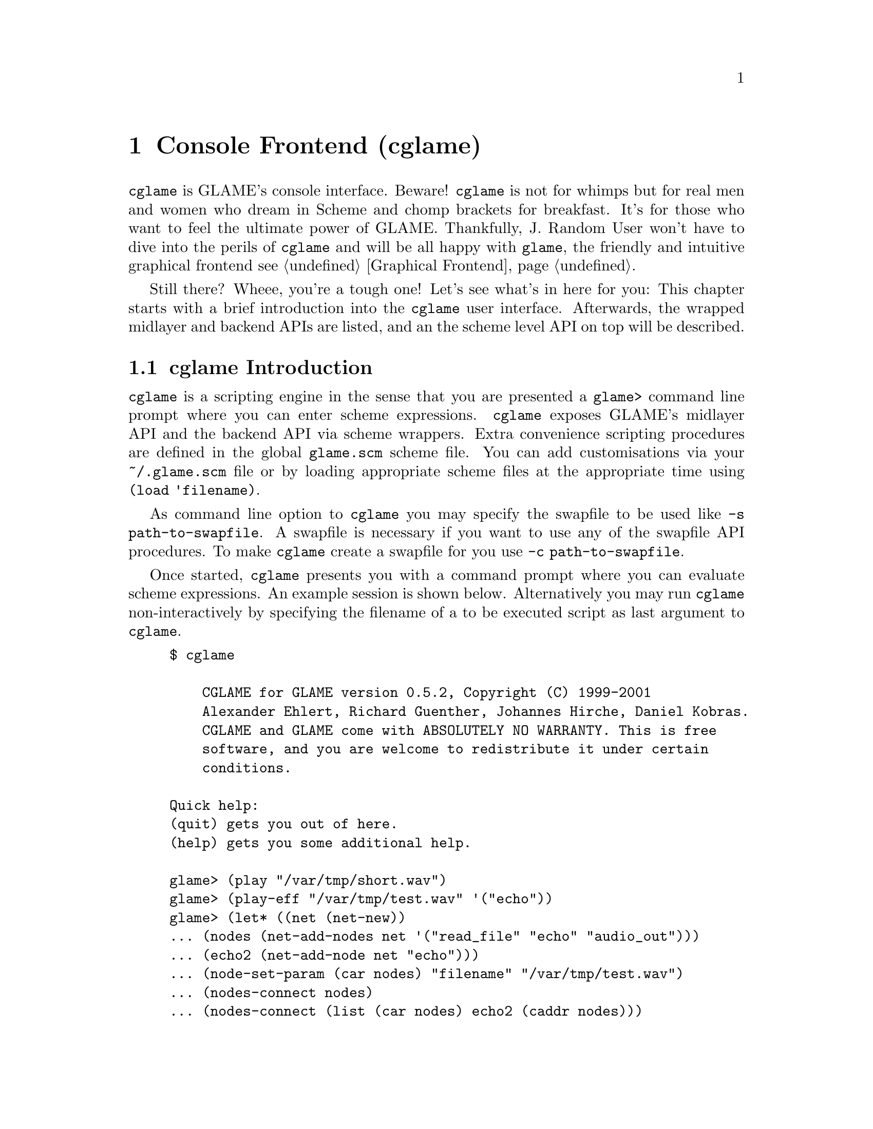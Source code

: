 @comment $Id: cglame.texi,v 1.18 2006/11/25 12:08:09 richi Exp $

@node Console Frontend, Plugin Collection, Graphical Frontend, Top
@chapter Console Frontend (cglame)

@file{cglame} is GLAME's console interface. Beware! @file{cglame} is
not for whimps but for real men and women who dream in Scheme and
chomp brackets for breakfast. It's for those who want to feel the
ultimate power of GLAME. Thankfully, J. Random User won't have to dive
into the perils of @file{cglame} and will be all happy with @file{glame},
the friendly and intuitive graphical frontend @pxref{Graphical Frontend}.

Still there? Wheee, you're a tough one! Let's see what's in here for you:
This chapter starts with a brief introduction into the @file{cglame} user
interface. Afterwards, the wrapped midlayer and backend APIs are listed, and
an the scheme level API on top will be described.


@menu
* cglame Introduction::
* Wrapped API::
* cglame Convenience::
@end menu


@node cglame Introduction, Wrapped API,, Console Frontend
@section cglame Introduction

@file{cglame} is a scripting engine
in the sense that you are presented a @code{glame>} command line prompt
where you can enter scheme expressions. @file{cglame} exposes GLAME's 
midlayer API and the backend API via scheme wrappers. Extra convenience
scripting procedures are defined in the global @file{glame.scm} scheme
file. You can add customisations via your @file{~/.glame.scm} file or
by loading appropriate scheme files at the appropriate time using
@code{(load 'filename)}.

As command line option to @file{cglame} you may specify the swapfile to
be used like @code{-s path-to-swapfile}.  A swapfile is necessary if you
want to use any of the swapfile API procedures. To make @file{cglame}
create a swapfile for you use @code{-c path-to-swapfile}.

Once started, @file{cglame} presents you with a command prompt where you
can evaluate scheme expressions. An example session is shown below.
Alternatively you may run @file{cglame} non-interactively by specifying
the filename of a to be executed script as last argument to @file{cglame}.

@example
$ cglame

    CGLAME for GLAME version 0.5.2, Copyright (C) 1999-2001
    Alexander Ehlert, Richard Guenther, Johannes Hirche, Daniel Kobras.
    CGLAME and GLAME come with ABSOLUTELY NO WARRANTY. This is free
    software, and you are welcome to redistribute it under certain
    conditions.

Quick help:
(quit) gets you out of here.
(help) gets you some additional help.

glame> (play "/var/tmp/short.wav")
glame> (play-eff "/var/tmp/test.wav" '("echo"))
glame> (let* ((net (net-new))
... (nodes (net-add-nodes net '("read_file" "echo" "audio_out")))
... (echo2 (net-add-node net "echo")))
... (node-set-param (car nodes) "filename" "/var/tmp/test.wav")
... (nodes-connect nodes)
... (nodes-connect (list (car nodes) echo2 (caddr nodes)))
... (net-run net))
glame> (quit)
$
@end example

All used scheme procedures which are not documented in the following
sections reside in the @file{glame.scm} file shipped with glame,
usually installed as @file{/usr/share/glame/glame.scm}.



@node Wrapped API, cglame Convenience, cglame Introduction, Console Frontend
@section Wrapped API

For description of the detailled semantics of the available parts of the
APIs please refer to the native documentation.

C functions which return 0 on succcess and -1 on error are converted to
scheme procedures evaluating to @code{#unspecified} on success and
throwing a @code{'glame-error} exception on error.
C functions which return an object on success and @code{NULL} on error
are converted to scheme procedures evaluating to an object and throwing
a @code{'glame-error} exception on error.
Void functions generally evaluate to @code{#unspecified}.

You can catch @code{'glame-error} exceptions by using code like the
following:
@example
glame> (catch 'glame-error
              (lambda () (filter-connect foo "out" bar "in"))
              (lambda args (display "Cannot connect\n")))
@end example

@menu
* Scheme Filter API::
* Scheme Swapfile API::
* Scheme Plugin API::
* Scheme GPSM API::
* Scheme GUI interaction::
@end menu

@node Scheme Filter API, Scheme Swapfile API,, Wrapped API
@subsection Scheme Filter API

The basic filter subsystem types, @code{filter_t}, @code{filter_port_t},
@code{filter_pipe_t} and @code{filter_param_t} exist as native scheme
types and such can be type checked.

@defun filter? obj
@defunx fport? obj
@defunx pipe? obj
@defunx param? obj 
These procedures check @code{obj} for being of the specified type and
evaluate to @code{#t} if this is the case and @code{#f} otherwise.
@end defun

Out of a filter object you can get information and subobjects using
the following procedures:

@defun filter-name filter
@defunx filter-nodes filter
@defunx filter-ports filter
@defunx filter-params filter
These procedures evaluate to a string containing the filters name or
to lists of the specified object type representing the actual subobjects
associated with the filter.
@end defun

Out of a port object you can get information and subobjects using
the following procedures:

@defun fport-label port
@defunx fport-pipes port
@defunx fport-params port
These procedures evaluate to a string containing the ports label or
to lists of the specified object type representing the actual subobjects
associated with the port.
@end defun

Out of a param object you can get and modify information using the following
procedures:

@defun param-label param
@defunx param-value param
@defunx param-set! param value
These procedures evaluate to a string containing the label of the
param object, the actual value of the param whose type depends on
the param objects type or a boolean denoting the success of a param
set command.
@end defun

Out of a pipe object you can get information and subobjects using
the following procedures:

@defun pipe-samplerate pipe
@defunx pipe-position pipe
@defunx pipe-source-params pipe
@defunx pipe-dest-params pipe
These procedures evaluate to an exact number containing the samplerate
of the data flowing through the pipe, a number containing the position
of the audio stream or
to lists of the specified object type representing the actual subobjects
associated with the pipe.
@end defun

Pipe objects can be queried for the actual protocol type using the
following procedures:

@defun pipe-sample? pipe
@defunx pipe-fft? pipe
@defunx pipe-ssp? pipe
These procedures check @code{pipe} for being of the specified protocol type and
evaluate to @code{#t} if this is the case and @code{#f} otherwise.
@end defun

Usually you can attach key/value pairs to a per object database. Those
object properties can be queried and modified using the following generic
interface:

@defun set-property! obj key value
@defunx get-property obj key
These procedures evaluate to @code{#unspecified} or a string object
containing the value associated with the specified key or @code{#f} if
this key has no associated value. Note that for both @code{key} and
@code{value} only string objects are allowed.
Predefined key values are @code{FILTERPARAM_DESCRIPTION},
@code{FILTERPARAM_GLADEXML} and @code{FILTERPORT_DESCRIPTION}.
@end defun


The following procedures handle object serialization and creation
and destruction of objects.

@defun filter-new [filter|plugin]
@defunx filter-delete filter
@defunx fport-delete port
@defunx param-delete param
@defunx pipe-delete pipe
@code{filter-new} constructs a new filter object by either cloning
from a filter or a plugin object or creating an empty network from
scratch. The delete procedures destruct the specified objects.
@end defun

@defun filter->string filter
@defunx param->string param
While the first procedure returns a string containing a scheme
expression being able to recreate the filter object, the second
procedure just evaluates to a string containing the value of the
specified param.
@end defun

@defun filter-add-node filter filter node-name
@defunx filter-connect filter port-name filter port-name
@code{filter-add-node} adds the specified filter (second parameter) to
the specified network (first parameter) using the identifier specified
as third parameter.
@code{filter-connect} connects the two specified parameters via the
specified ports identified by their port names. @code{filter-connect}
evaluates to a pipe object.
@end defun

@defun filternetwork-add-input filter filter port-name name description
@defunx filternetwork-add-output filter filter port-name name description
@defunx filternetwork-add-param filter filter param-name name description
Procedures to be used for exporting ports and params to the outside world
in a macro filter. The first parameter is the actual network, the second
parameter is the node that gets exported from. These procedures evaluate
to a port or a param object.
@end defun

@defun glame_create_plugin filter name
@defunx glame_plugin_define filter name
@code{glame_create_plugin} creates and registers a new plugin using the
specified name and associate it with the provided filter. Evaluates to a
plugin or to @code{#f} on error.
@code{glame_plugin_define} is used internally for transparently registering
or filter loading.
@end defun

@defun filter-launch filter
@defunx filter-start filter
@defunx filter-pause filter
@defunx filter-wait filter
@defunx filter-terminate filter
These procedures handle filter network execution.
@end defun



@node Scheme Swapfile API, Scheme Plugin API, Scheme Filter API, Wrapped API
@subsection Scheme Swapfile API

The swapfile is a container for data in its raw form. It is modeled
after a simple filesystem with a flat namespace (no directories) and
names being just cardinal numbers.


@defun swapfile-open path
@defunx swapfile-close
@defunx swapfile-creat path
These procedures control the swapfile subsystem. @code{swapfile-open}
initializes the subsystem from the swapfile at the specified location.
@code{swapfile-creat} tries to create a new swapfile at the specified
location, @code{swapfile-close} cleans up and closes the subsystem.
@end defun

@defun swdir? dir
@defunx sw-opendir
@defunx sw-readdir dir
@defunx sw-closedir dir
These procedures can be used to traverse the swapfile files. Function
is like the libc readdir routines, but as the swapfile has a flat
namespace you dont specify a subdirectory for @code{sw-opendir}.
@code{sw-opendir} evaluates to a @code{swdir} object.
@code{sw-readdir} returns swapfile filenames as long as they are
available and @code{#f} upon directory end.
@end defun

@defun sw-unlink name
Unlinks the specified file from the swapfile. You cannot recover
unlinked swapfiles. Behavior is like unlink(2), i.e. if the file
is still open the deletion of the data is postponed until close of
the file.
@end defun

@defun swfd? fd
@defunx sw-open name flags
@defunx sw-close fd
For working with a swapfile you need to obtain a handle to it.
Use @code{sw-open} to open the swapfile with the specified name.
The flags argument is modeled after open(2), @code{O_CREAT},
@code{O_EXCL}, @code{O_TRUNC}, @code{O_RDWR}, @code{O_RDONLY}
and @code{O_WRONLY} are available. Or them together like
@code{(+ O_CREAT O_TRUNC O_RDWR)}. @code{sw-open} evaluates
to a file descriptor which you can identify using the @code{swfd?}
predicate. Use @code{sw-close} if you are finished with the file.
@end defun

@defun sw-fstat fd
@code{sw-fstat} obtains information about an open filedescriptor.
It evaluates to a list of the form @code{( name size mode offset
cluster-start cluster-end cluster-size )} where all entries are
cardinals.
@end defun

@defun sw-lseek fd offset whence
To seek inside a file use @code{sw-lseek} which works like lseek(2),
i.e. it seeks relative to whence offset bytes. For whence @code{SEEK_CUR},
@code{SEEK_SET} and @code{SEEK_END} are available. @code{sw-lseek}
evaluates to the current file pointer position.
@end defun

@defun sw-ftruncate fd size
@code{sw-ftruncate} truncates the specified file to the specified size
appending zeroes in case of enlarging.
@end defun

@defun sw-sendfile dest-fd source-fd size [flags]
@code{sw-sendfile} copies (by using copy on write) size bytes
from the current filepointer position of the source-fd to the
current filepointer position of the dest-fd. Via the optional
flags argument you can specify the following
@table @code
@item SWSENDFILE_INSERT
The data is inserted at the filepointer position of the dest-fd
instead of overwriting and/or extending the file.
@item SWSENDFILE_CUT
The data is removed from the source-fd after writing to the
dest-fd
@end table
For both files you can specify @code{SW_NOFILE} if it makes sense
(i.e. for just cutting out data specify @code{SW_NOFILE} as dest-fd
and @code{SWSENDFILE_CUT} as flag).
@end defun


@defun sw-read-floatvec fd size
@defunx sw-read-string fd size
@defunx sw-write fd data
Those are the basic read and write operations. Both strings and
float vectors are supported by the scheme interface. For reading
you need to specify the type via the procedure name, for writing
the type is automatically determined. The read procedures read
size number of objects from the current filepointer position.
They evaluate to the number of objects read. @code{sw-write}
writes the whole object to the current filepointer position and
evaluates to the number of objects written.
All procedures increment the filepointer position by the number
of bytes read/written.
@end defun



@node Scheme Plugin API, Scheme GPSM API, Scheme Swapfile API, Wrapped API
@subsection Scheme Plugin API

The glame plugin midlayer API is wrapped with the following
procedures:

@defun plugin? plugin
This procedure checks, if the specified object represents a plugin and
evaluates to @code{#t} in this case, else @code{#f}.
@end defun

@defun plugin-add-path path
This procedure adds the specified path to the plugin shared object
search path that is used by the @code{plugin-get} procedure.
@end defun

@defun plugin-get name
Queries a plugin with the specified name out of the plugin database.
Evaluates to a plugin or @code{#f} if a plugin with the specified name
cannot be found.
@end defun

@defun plugin-name plugin
@defunx plugin-query plugin key
@defunx plugin-set! plugin key value
Queries the name or custom properties out of a plugin. Those procedures
evaluate to a string, @code{plugin-set!} sets the specified property to
the specified string. Predefined property keys are
@code{PLUGIN_DESCRIPTION}, @code{PLUGIN_PIXMAP}, @code{PLUGIN_CATEGORY},
@code{PLUGIN_GUI_HELP_PATH} and @code{PLUGIN_LABEL}.
@end defun




@node Scheme GPSM API, Scheme GUI interaction, Scheme Plugin API, Wrapped API
@subsection Scheme GPSM API

The glame gpsm midlayer API is used to represent metadata associated
with wave data, i.e. samplerate and positional information. The gpsm
API also wraps swapfile modification of wave data.

For global control and initialization the following procedures are
available:

@defun gpsm-init path
@defunx gpsm-sync
@defunx gpsm-close
These procedures handle initialization and cleanup of the gpsm
and the swapfile subsystem. As path you need to specify the path
to the to be used swapfile. @code{gpsm-sync} syncs all gpsm
metadata to disk.
@end defun

The gpsm subsystem builds on a tree of gpsm items which are derived
from a generic item type. Available item types are the gpsm group
which just contains a list of children, and the gpsm swapfile which
represents a wave with its metadata and swapfile representation.

@defun gpsm-item? item
@defunx gpsm-grp? item
@defunx gpsm-swfile? item
These predicates check if the provided object is an gpsm item, or
one of the derived types, a gpsm group or a gpsm swapfile.
@end defun

@defun gpsm-item-parent item
@defunx gpsm-item-label item
@defunx gpsm-item-hposition item
@defunx gpsm-item-vposition item
@defunx gpsm-item-hsize item
@defunx gpsm-item-vsize item
These procedures give access to the basic gpsm type, the gpsm item.
They evaluate to the items parent item, to its label or its position
and extension.
@end defun

@defun gpsm-grp-items item
@code{gpsm-grp-items} evaluates to the list of childs of the group.
@end defun

@defun gpsm-swfile-filename item
@defunx gpsm-swfile-samplerate item
@defunx gpsm-swfile-position item
These procedures give access to the gpsm swapfile type. They evaluate
to the wave swapfile metadata, respective the swapfile filename, its
samplerate and position in the stereo field.
@end defun

@defun gpsm-item-set-label! item label
@defunx gpsm-swfile-set-samplerate! item rate
@defunx gpsm-swfile-set-position! item position
These procedues modify one of the gpsm type properties.
@end defun


For creating, copying, linking and destroying of items the following
procedures are available:

@defun gpsm-newswfile label
@defunx gpsm-swfile-cow swfile
@defunx gpsm-swfile-link swfile
@end defun

@defun gpsm-newgrp label
@end defun

@defun gpsm-item-destroy item
@end defun


For structuring, modifying and traversing of the gpsm tree the
following procedures are available:

@defun gpsm-root
Evaluates to the gpsm tree root item.
@end defun

@defun gpsm-grp-hbox? grp
@defunx gpsm-grp-vbox? grp
Predicates that check, if the specified group is a hbox (a set of
horizontally sorted, non-overlapping items), or a vbox (a set of
vertically sorted, non-overlapping items).
@end defun

@defun gpsm-item-can-place? grp item hposition vposition
@defunx gpsm-item-place grp item hposition vposition
Placing happens without moving unaffected items. Placing needs to
happen at a position where the needed space is already available.
@end defun

@defun gpsm-item-remove item
Removing happens without moving unaffected items and reverses
a previous @code{gpsm-item-place} operation.
@end defun

@defun gpsm-hbox-can-insert? grp item hposition vposition
@defunx gpsm-hbox-insert grp item hposition vposition
Insertion moves adjacend items horizontally by the size of the inserted
item. Only the starting position needs to be unoccupied.
@end defun

@defun gpsm-vbox-can-insert? grp item hposition vposition
@defunx gpsm-vbox-insert grp item hposition vposition
Insertion moves adjacend items vertically by the size of the inserted
item. Only the starting position needs to be unoccupied.
@end defun

@defun gpsm-hbox-cut item
Cutting moves adjacend items horizontally by the size of the cutted
item, reversing a previous @code{gpsm-hbox-insert} operation.
@end defun

@defun gpsm-vbox-cut item
Cutting moves adjacend items vertically by the size of the cutted
item, reversing a previous @code{gpsm-vbox-insert} operation.
@end defun


For the provided notification facility of changes to the underlying
wave object (the swapfile file), the following procedures need to
be called, whenever a change is made bypassing the gpsm subsystem.
They all take a swapfile filename instead of a gpsm object.

@defun gpsm-notify-swapfile-change name position size
@defunx gpsm-notify-swapfile-cut name position size
@defunx gpsm-notify-swapfile-insert name position size
@defunx gpsm-invalidate-swapfile name
Via these procedures you signal a change within the specified region
of the swapfile with the specified name. Either just data modification
or insertion or deletion of the region. Via @code{gpsm-invalidate-swapfile}
you tell the gpsm subsystem to drop all its knowledge of the data of
the swapfile, including its current size.
@end defun


The gpsm subsystem transparently provides undo and redo operations for
swapfiles via the following procedures:

@defun gpsm-op-prepare item
Prepares the subtree specified by the provided item for later undo,
i.e. restoring of the current state.
@end defun

@defun gpsm-op-forget item
Forgets the most recent stored state of the subtree specified by the
provided item.
@end defun

@defun gpsm-op-can-undo? item
@defunx gpsm-op-undo item
@defunx gpsm-op-undo-and-forget item
@code{gpsm-op-can-undo?} evaluates to @code{#t} if there is a previous
state available that can be restored now for the subtree specified by
the provided item. @code{gpsm-op-undo} restores this state and remembers
the current one for later redo. @code{gpsm-op-undo-and-forget} does not
remember the current state for later redo.
@end defun

@defun gpsm-op-can-redo? item
@defunx gpsm-op-redo item
@defunx gpsm-op-redo-and-forget item
@code{gpsm-op-can-redo?} evaluates to @code{#t} if there is a previous
state available created by an @code{gpsm-op-undo} operation for the
subtree specified by the provided item. @code{gpsm-op-redo} restores
this state and remembers the current one for later
undo. @code{gpsm-op-redo-and-forget} does not remember the current state
for later undo.
@end defun



@node Scheme GUI interaction, , Scheme GPSM API, Wrapped API
@subsection Scheme GUI interaction

FIXME. See various files in @code{src/gui}.


@node cglame Convenience,, Wrapped API, Console Frontend
@section cglame Convenience

For the convenience procedures online help is (maybe) available
via @code{(help command)} or @code{(help)}.

@menu
* Network setup::
* Cooked operations::
@end menu

@node Network setup, Cooked operations,, cglame Convenience
@subsection Network setup

@defun net-new
Creates a new filternetwork. @code{net-new} evaluates to a
filter.
@end defun

@defun net-add-node filter node '("label" value) ...
@defunx net-add-nodes filter node '(node '("label" value) ...) ...
@defunx nodes-delete filter ...
@code{net-add-node} adds a single node with optional parameters
to the network specified by @var{filter}. @code{net-add-nodes}
adds a set of nodes with optional parameters to the network.
@code{net-add-node} evaluates to a @code{filter}, @code{net-add-nodes}
to a list of @code{filter}s. Using @code{nodes-delete} you can delete
nodes from a network.
@end defun

@defun nodes-connect nodes ...
@code{nodes-connect} linearily connects the specified lists of
@code{filter}s.
@end defun

@defun node-set-params filter '("label" value) ...
Using @code{node-set-params} you can set the parameters of the
specified @var{filter}.
@end defun

@defun net-run filter
@defunx net-run-bg filter
@code{net-run} starts processing of the network and waits until completion.
@code{net-run-bg} starts processing of the network and returns immediately.
@end defun


@node Cooked operations,, Network setup, cglame Convenience
@subsection Cooked operations

The following procedures can be customised by setting
@code{audio-out}, @code{read-file} or @code{write-file} to other
filters than their default ones like @code{(set! read-file "read-mp3")}.

@defun play filename
Plays the specified file.
@end defun

@defun play-eff filename '(effect ("label" value) ...) ...
@defunx save-eff infile outfile '(effect ("label" value) ...) ...
Plays or saves the specified file after applying the specified chain
of effects with parameters.
@end defun

